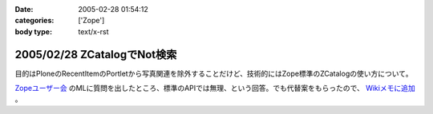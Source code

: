 :date: 2005-02-28 01:54:12
:categories: ['Zope']
:body type: text/x-rst

============================
2005/02/28 ZCatalogでNot検索
============================

目的はPloneのRecentItemのPortletから写真関連を除外することだけど、技術的にはZope標準のZCatalogの使い方について。

`Zopeユーザー会`_ のMLに質問を出したところ、標準のAPIでは無理、という回答。でも代替案をもらったので、 `Wikiメモに追加`_ 。

.. _`Zopeユーザー会`: http://zope.jp/
.. _`Wikiメモに追加`: http://www.freia.jp/taka/wiki/ZCatalog_e3_81_a7Not_e6_a4_9c_e7_b4_a2



.. :extend type: text/plain
.. :extend:

